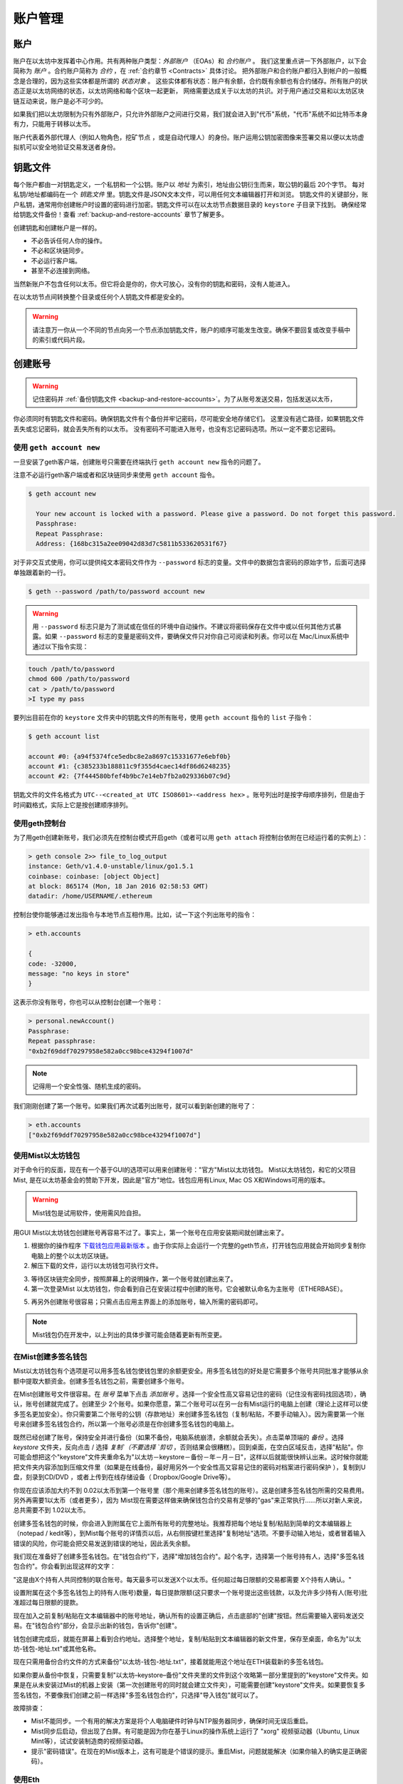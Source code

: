 ********************************************************************************
账户管理
********************************************************************************

.. _Accounts:

账户
================================================================================

账户在以太坊中发挥着中心作用。共有两种账户类型：*外部账户* （EOAs）和 *合约账户* 。
我们这里重点讲一下外部账户，以下会简称为 *账户* 。合约账户简称为 *合约* ，在 :ref:`合约章节 <Contracts>` 具体讨论。
把外部账户和合约账户都归入到帐户的一般概念是合理的，因为这些实体都是所谓的 *状态对象* 。
这些实体都有状态：账户有余额，合约既有余额也有合约储存。所有账户的状态正是以太坊网络的状态，以太坊网络和每个区块一起更新，
网络需要达成关于以太坊的共识。对于用户通过交易和以太坊区块链互动来说，账户是必不可少的。

如果我们把以太坊限制为只有外部账户，只允许外部账户之间进行交易，我们就会进入到"代币"系统，"代币"系统不如比特币本身有力，只能用于转移以太币。

账户代表着外部代理人（例如人物角色，挖矿节点 ，或是自动代理人）的身份。账户运用公钥加密图像来签署交易以便以太坊虚拟机可以安全地验证交易发送者身份。

钥匙文件
================================================================================

每个账户都由一对钥匙定义，一个私钥和一个公钥。账户以 *地址* 为索引，地址由公钥衍生而来，取公钥的最后 20个字节。
每对私钥/地址都编码在一个 *钥匙文件* 里。钥匙文件是JSON文本文件，可以用任何文本编辑器打开和浏览。
钥匙文件的关键部分，账户私钥，通常用你创建帐户时设置的密码进行加密。钥匙文件可以在以太坊节点数据目录的 ``keystore`` 子目录下找到。
确保经常给钥匙文件备份！查看 :ref:`backup-and-restore-accounts` 章节了解更多。

创建钥匙和创建帐户是一样的。

* 不必告诉任何人你的操作。
* 不必和区块链同步。
* 不必运行客户端。
* 甚至不必连接到网络。

当然新账户不包含任何以太币。但它将会是你的，你大可放心，没有你的钥匙和密码，没有人能进入。

在以太坊节点间转换整个目录或任何个人钥匙文件都是安全的。

.. Warning:: 请注意万一你从一个不同的节点向另一个节点添加钥匙文件，账户的顺序可能发生改变。确保不要回复或改变手稿中的索引或代码片段。

.. _creating_an_account:

创建账号
================================================================================

.. Warning:: 记住密码并 :ref:`备份钥匙文件 <backup-and-restore-accounts>`。为了从账号发送交易，包括发送以太币，
你必须同时有钥匙文件和密码。确保钥匙文件有个备份并牢记密码，尽可能安全地存储它们。
这里没有逃亡路径，如果钥匙文件丢失或忘记密码，就会丢失所有的以太币。
没有密码不可能进入账号，也没有忘记密码选项。所以一定不要忘记密码。


使用 ``geth account new``
--------------------------------------------------------------------------------

一旦安装了geth客户端，创建账号只需要在终端执行 ``geth account new`` 指令的问题了。

注意不必运行geth客户端或者和区块链同步来使用 ``geth account`` 指令。

.. code-block:: Bash

  $ geth account new

    Your new account is locked with a password. Please give a password. Do not forget this password.
    Passphrase:
    Repeat Passphrase:
    Address: {168bc315a2ee09042d83d7c5811b533620531f67}

对于非交互式使用，你可以提供纯文本密码文件作为 ``--password`` 标志的变量。文件中的数据包含密码的原始字节，后面可选择单独跟着新的一行。

.. code-block:: Bash

  $ geth --password /path/to/password account new

..  Warning:: 用 ``--password`` 标志只是为了测试或在信任的环境中自动操作。不建议将密码保存在文件中或以任何其他方式暴露。如果 ``--password`` 标志的变量是密码文件，要确保文件只对你自己可阅读和列表。你可以在 Mac/Linux系统中通过以下指令实现：

.. code-block:: Bash

  touch /path/to/password
  chmod 600 /path/to/password
  cat > /path/to/password
  >I type my pass

要列出目前在你的 ``keystore`` 文件夹中的钥匙文件的所有账号，使用 ``geth account`` 指令的 ``list`` 子指令：

.. code-block:: Bash

  $ geth account list

  account #0: {a94f5374fce5edbc8e2a8697c15331677e6ebf0b}
  account #1: {c385233b188811c9f355d4caec14df86d6248235}
  account #2: {7f444580bfef4b9bc7e14eb7fb2a029336b07c9d}

钥匙文件的文件名格式为 ``UTC--<created_at UTC ISO8601>-<address hex>`` 。账号列出时是按字母顺序排列，但是由于时间戳格式，实际上它是按创建顺序排列。

使用geth控制台
--------------------------------------------------------------------------------

为了用geth创建新账号，我们必须先在控制台模式开启geth（或者可以用 ``geth attach`` 将控制台依附在已经运行着的实例上）：

.. code-block:: Bash

  > geth console 2>> file_to_log_output
  instance: Geth/v1.4.0-unstable/linux/go1.5.1
  coinbase: coinbase: [object Object]
  at block: 865174 (Mon, 18 Jan 2016 02:58:53 GMT)
  datadir: /home/USERNAME/.ethereum

控制台使你能够通过发出指令与本地节点互相作用。比如，试一下这个列出账号的指令：

.. code-block:: Javascript

  > eth.accounts

  {
  code: -32000,
  message: "no keys in store"
  }

这表示你没有账号，你也可以从控制台创建一个账号：

.. code-block:: Javascript

  > personal.newAccount()
  Passphrase:
  Repeat passphrase:
  "0xb2f69ddf70297958e582a0cc98bce43294f1007d"

.. Note:: 记得用一个安全性强、随机生成的密码。

我们刚刚创建了第一个账号。如果我们再次试着列出账号，就可以看到新创建的账号了：

.. code-block:: Javascript

  > eth.accounts
  ["0xb2f69ddf70297958e582a0cc98bce43294f1007d"]


.. _using-mist-ethereum-wallet:

使用Mist以太坊钱包
--------------------------------------------------------------------------------

对于命令行的反面，现在有一个基于GUI的选项可以用来创建账号："官方"Mist以太坊钱包。 Mist以太坊钱包，和它的父项目Mist, 是在以太坊基金会的赞助下开发，因此是"官方"地位。钱包应用有Linux, Mac OS X和Windows可用的版本。

.. Warning:: Mist钱包是试用软件，使用需风险自担。

用GUI Mist以太坊钱包创建账号再容易不过了。事实上，第一个账号在应用安装期间就创建出来了。


1. 根据你的操作程序 `下载钱包应用最新版本  <https://github.com/ethereum/mist/releases>`_ 。由于你实际上会运行一个完整的geth节点，打开钱包应用就会开始同步复制你电脑上的整个以太坊区块链。

2. 解压下载的文件，运行以太坊钱包可执行文件。

.. image:: img/51Downloading.png
   :width: 582px
   :height: 469px
   :scale: 75 %
   :alt: downloading-mist
   :align: center

3. 等待区块链完全同步，按照屏幕上的说明操作，第一个账号就创建出来了。

4. 第一次登录Mist 以太坊钱包，你会看到自己在安装过程中创建的账号。它会被默认命名为主账号（ETHERBASE）。

.. image:: img/51OpeningScreen.png
   :width: 1024px
   :height: 938px
   :scale: 50 %
   :alt: opening-screen
   :align: center

5. 再另外创建账号很容易；只需点击应用主界面上的添加账号，输入所需的密码即可。

.. Note:: Mist钱包仍在开发中，以上列出的具体步骤可能会随着更新有所变更。

在Mist创建多签名钱包
--------------------------------------------------------------------------------

Mist以太坊钱包有个选项是可以用多签名钱包使钱包里的余额更安全。用多签名钱包的好处是它需要多个账号共同批准才能够从余额中提取大额资金。创建多签名钱包之前，需要创建多个账号。

在Mist创建账号文件很容易。在 `账号` 菜单下点击 `添加账号` 。选择一个安全性高又容易记住的密码（记住没有密码找回选项），确认，账号创建就完成了。创建至少 2个账号。如果你愿意，第二个账号可以在另一台有Mist运行的电脑上创建（理论上这样可以使多签名更加安全）。你只需要第二个账号的公钥（存款地址）来创建多签名钱包（复制/粘贴，不要手动输入）。因为需要第一个账号来创建多签名钱包合约，所以第一个账号必须是在你创建多签名钱包的电脑上。

既然已经创建了账号，保持安全并进行备份（如果不备份，电脑系统崩溃，余额就会丢失）。点击菜单顶端的 `备份` 。选择 `keystore` 文件夹，反向点击 / 选择 `复制`（不要选择 `剪切` ，否则结果会很糟糕）。回到桌面，在空白区域反击，选择"粘贴"。你可能会想把这个"keystore"文件夹重命名为"以太坊－keystore－备份－年－月－日"，这样以后就能很快辨认出来。这时候你就能把文件夹内容添加到压缩文件里（如果是在线备份，最好用另外一个安全性高又容易记住的密码对档案进行密码保护 ），复制到U盘，刻录到CD/DVD ，或者上传到在线存储设备（ Dropbox/Google Drive等）。

你现在应该添加大约不到 0.02以太币到第一个账号里（那个用来创建多签名钱包的账号）。这是创建多签名钱包所需的交易费用。另外再需要1以太币（或者更多），因为 Mist现在需要这样做来确保钱包合约交易有足够的"gas"来正常执行……所以对新人来说，总共需要不到 1.02以太币。

创建多签名钱包的时候，你会进入到附属在它上面所有账号的完整地址。我推荐把每个地址复制/粘贴到简单的文本编辑器上（notepad / kedit等），到Mist每个账号的详情页以后，从右侧按键栏里选择"复制地址"选项。不要手动输入地址，或者冒着输入错误的风险，你可能会把交易发送到错误的地址，因此丢失余额。

我们现在准备好了创建多签名钱包。在"钱包合约"下，选择"增加钱包合约"。起个名字，选择第一个账号持有人，选择"多签名钱包合约"。你会看到出现这样的文字：

"这是由X个持有人共同控制的联合账号。每天最多可以发送X个以太币。任何超过每日限额的交易都需要 X个持有人确认。"

设置附属在这个多签名钱包上的持有人(账号)数量，每日提款限额(这只要求一个账号提出这些钱款，以及允许多少持有人(账号)批准超过每日限额的提款。

现在加入之前复制/粘贴在文本编辑器中的账号地址，确认所有的设置正确后，点击底部的"创建"按钮。然后需要输入密码发送交易。在"钱包合约"部分，会显示出新的钱包，告诉你"创建"。

钱包创建完成后，就能在屏幕上看到合约地址。选择整个地址，复制/粘贴到文本编辑器的新文件里，保存至桌面，命名为"以太坊-钱包-地址.txt"或其他名称。

现在只需用备份合约文件的方式来备份"以太坊-钱包-地址.txt"，接着就能用这个地址在ETH装载新的多签名钱包。

如果你要从备份中恢复，只需要复制"以太坊–keystore–备份"文件夹里的文件到这个攻略第一部分里提到的"keystore"文件夹。如果是在从未安装过Mist的机器上安装（第一次创建账号的同时就会建立文件夹），可能需要创建"keystore"文件夹。如果要恢复多签名钱包，不要像我们创建之前一样选择"多签名钱包合约"，只选择"导入钱包"就可以了。

故障排查：

* Mist不能同步。一个有用的解决方案是将个人电脑硬件时钟与NTP服务器同步，确保时间无误后重启。

* Mist同步后启动，但出现了白屏。有可能是因为你在基于Linux的操作系统上运行了 "xorg" 视频驱动器（Ubuntu, Linux Mint等），试试安装制造商的视频驱动器。

* 提示"密码错误"。在现在的Mist版本上，这有可能是个错误的提示。重启Mist，问题就能解决（如果你输入的确实是正确密码）。

使用Eth
--------------------------------------------------------------------------------

与使用geth的可用钥匙管理相关的每个选项都同样适用于eth。

以下是与"账号"相关的选项：

.. code-block:: Javascript

  > eth account list  // List all keys available in wallet.
  > eth account new   // Create a new key and add it to the wallet.
  > eth account update [<uuid>|<address> , ... ]  // Decrypt and re-encrypt given keys.
  > eth account import [<uuid>|<file>|<secret-hex>] // Import keys from given source and place in wallet.

以下是与"钱包"有关的选项：

.. code-block:: Javascript

  > eth wallet import <file> //Import a presale wallet.

.. Note:: "账号导入"选项只能用于导入一般的钥匙文件。"钱包导入"选项只能用于导入预售钱包。

也可以从综合控制台进入钥匙管理（用内置控制台或者geth附件）：

.. code-block:: Javascript

  > web3.personal
  {
	listAccounts: [],
	getListAccounts: function(callback),
	lockAccount: function(),
	newAccount: function(),
	unlockAccount: function()
  }

使用EthKey （弃用）
--------------------------------------------------------------------------------

Ethkey是C++实现的CLI工具，可以让你和以太坊钱包互动。你可以用它罗列、检查、创建、删除和修改钥匙，以及检查、创建和签署交易。

我们假定你还没有运行过客户端，比如eth或者Aleth系列的任何客户端。如果你运行过，可以略过这一章节。

要创建钱包，用 ``creatwallet`` 指令运行 ``ethkey`` ：

.. code-block:: Bash

  > ethkey createwallet

请输入管理员密码来保护keystore（设一个安全性高的！）：会问你要一个"管理员"密码。这能保护你的隐私，并且它会默认为你任何钥匙的密码。你需要再次输入同一文本来进行确认。

.. Note:: 使用安全性高的、随机生成的密码。

我们可以通过使用列表指令简单地列出钱包内的钥匙：

.. code-block:: Bash

  > ethkey list

  No keys found.

我们还没创建任何钥匙，它也是这样告诉我们的！我们来创建一个吧。

要创建钥匙，我们需要用 ``new`` 指令，需要通过一个名字——这也是我们要给钱包里账号的名字。我们称之为"测试"：

.. code-block:: Bash

  > ethkey new test

输入密码来保护这个账号（或者用管理员密码就不用输入了）。这会促使你输入密码来保护这个钥匙。如果你只点击回车，就会使用默认的"管理员"密码。这意味着，当你想用账号的时候，不必输入钥匙密码（因为它记住了管理员密码）。总体来说，你应该试着为每个钥匙设置一个不同的密码，因为这样能防止一个密码被盗用而导致其他账号也被入侵。然而为了方便你可能会决定让低安全性的账号使用同一个密码。

在这里，我们用一个极富想象力的密码123（永远不要用这么简单的密码，除非是暂时的测试账号）。输入密码后，它就会让你再次输入确认。再次输入123。由于你设置了它的密码，它会让你提供一个密码提示，每次进入的时候都会显示密码提示。提示会储存在钱包里，由管理员密码保护。我们来输入糟糕的密码提示321倒序。

.. code-block:: Bash

  > ethkey new test

  Enter a passphrase with which to secure this account (or nothing to use the master passphrase):
  Please confirm the passphrase by entering it again:
  Enter a hint to help you remember this passphrase: 321 backwards
  Created key 055dde03-47ff-dded-8950-0fe39b1fa101
    Name: test
    Password hint: 321 backwards
    ICAP: XE472EVKU3CGMJF2YQ0J9RO1Y90BC0LDFZ
    Raw hex: 0092e965928626f8880629cec353d3fd7ca5974f

所有正常（或者说直接）的 ICAP地址都以XE开头，这样就很容易辨认。请注意这个钥匙在创建的钥匙后有另外一个标识符，被称为UUID。这是个特有的钥匙标识符，和账号本身毫无关系。知道了它对攻击者发现你在网上的身份毫无帮助。它刚好也是钥匙的文件名，你可以在~/.web3/keys (Mac或Linux)或者$HOME/AppData/Web3/keys (Windows)中发现。让我们通过列出钱包里的钥匙来确认它在正常运行：

.. code-block:: Bash

  > ethkey list
  055dde03-47ff-dded-8950-0fe39b1fa101 0092e965… XE472EVKU3CGMJF2YQ0J9RO1Y90BC0LDFZ  test

它每行会报告一个钥匙（这里总共只有一个钥匙）。在这个例子里，钥匙被储存在055dde... 文件，有个以XE472EVK...开头的ICAP地址。这不容易记住，所以有个专有名称会很有帮助，还是叫test吧。

导入预售钱包
================================================================================


使用Mist以太坊钱包
--------------------------------------------------------------------------------

用GUI Mist以太坊钱包导入预售钱包非常简便。实际上，在应用安装期间你会被问到是否要导入预售钱包。

.. Warning:: Mist钱包是试用软件。使用风险自担。

安装Mist以太坊钱包的说明在 :ref:`Creating an account: Using Mist Ethereum wallet <using-mist-ethereum-wallet>` 章节给出。

只需要把 ``.json`` 预售钱包文件拖放到指定区域，输入密码，导入预售钱包。


.. image:: img/51PresaleImportInstall.png
   :width: 582px
   :height: 469px
   :scale: 75 %
   :alt: presale-import
   :align: center

如果你选择不在应用安装期间导入预售钱包，以后你可以随时导入，只需选择应用菜单栏下方的 ``账号`` 菜单，然后选择 ``导入预售账号`` 。

.. Note:: Mist钱包仍在开发中，以上列出的具体步骤可能会随着更新有所变更。

使用geth
--------------------------------------------------------------------------------

如果你单独安装geth，导入预售钱包可以通过在终端执行以下操作完成：

.. code-block:: Bash

  geth wallet import /path/to/my/presale-wallet.json

这会提示你输入密码。

更新账号
================================================================================

你可以把钥匙文件更新到最新的钥匙文件格式并且/或者升级钥匙文件密码。

使用geth
--------------------------------------------------------------------------------

你可以在命令行用 ``更新`` 子命令更新现在的账号，可以使用账号地址或者索引作为参数。记住账号索引反映了创建顺序（按字母顺序排列的钥匙文件名包含了创建时间）。

.. code-block:: Bash

  geth account update b0047c606f3af7392e073ed13253f8f4710b08b6

或

.. code-block:: Bash

  geth account update 2

例如:

.. code-block:: Bash

  $ geth account update a94f5374fce5edbc8e2a8697c15331677e6ebf0b

  Unlocking account a94f5374fce5edbc8e2a8697c15331677e6ebf0b | Attempt 1/3
  Passphrase:
  0xa94f5374fce5edbc8e2a8697c15331677e6ebf0b
  account 'a94f5374fce5edbc8e2a8697c15331677e6ebf0b' unlocked.
  Please give a new password. Do not forget this password.
  Passphrase:
  Repeat Passphrase:
  0xa94f5374fce5edbc8e2a8697c15331677e6ebf0b

账户以加密的形式储存在最新版本，它会提示你需要一个密码来解锁账户，另一个密码来保存更新的文件。同一个指令还可以用在将弃用格式的账户变成最新版本或者改变账户密码。

对于非交互式使用，密码可以用 ``--password`` 标志详细说明：

.. code-block:: Bash

  geth --password <passwordfile> account update a94f5374fce5edbc8e2a8697c15331677e6ebf0bs

由于只能给出一个密码，所以只能执行格式更新，修改密码只在交互式的情况下才有可能。

.. Note:: 账号更新有个副作用就是会引起账号顺序变化。更新成功后，同一钥匙所有之前的格式/版本都会被移除！

.. _backup-and-restore-accounts:

账号备份和恢复
================================================================================

手动备份/恢复
--------------------------------------------------------------------------------

要从账号发送交易，需要有账号钥匙文件。钥匙文件可以在以太坊节点数据目录的钥匙商店（keystore）子目录下找到。默认数据目录的位置与平台相关：

- Windows: ``%appdata%\Ethereum\keystore``
- Linux: ``~/.ethereum/keystore``
- Mac: ``~/Library/Ethereum/keystore``

要备份钥匙文件（账号），在 ``keystore`` 子目录中复制单独的钥匙文件或复制整个 ``keystore`` 文件夹。

要恢复钥匙文件（账号），将钥匙文件重新复制到 ``keystore`` 子目录，即其原始地址。

导入未加密私钥
--------------------------------------------------------------------------------

导入未加密私钥由 ``geth`` 支持

.. code-block:: Bash

  geth account import /path/to/<keyfile>

这个指令从纯文本文件 ``<keyfile>`` 导入未加密私钥并创建新账号和打印地址。钥匙文件被假定包含未加密私钥作为编码到十六进制的标准EC原始字节。账号以加密的形式储存，会提示你输入密码。你需要记住密码用于以后解锁账号。

下面给出一个例子，详细说明数据目录。如果 ``--datadir`` 标志没有使用，新账户就会被创建在默认数据目录里，即钥匙文件会被放在数据目录的 ``keystore`` 子目录里。

.. code-block:: Bash

  $ geth --datadir /someOtherEthDataDir  account import ./key.prv
  The new account will be encrypted with a passphrase.
  Please enter a passphrase now.
  Passphrase:
  Repeat Passphrase:
  Address: {7f444580bfef4b9bc7e14eb7fb2a029336b07c9d}

对于非交互式使用，密码可以用 ``--password`` 标志详细说明：

.. code-block:: Bash

  geth --password <passwordfile> account import <keyfile>

.. Note:: 因为你可以直接把加密账户复制到另一个以太坊事例中，在节点之间转移账号的时候就不需要这个导入/导出机制了。

.. Warning:: 当你往已存在节点的 ``keystore`` 里复制钥匙的时候，你习惯的账户顺序可能会改变。因此要保证你不依赖于账户顺序，否则就要进行复核并更新脚本中使用的索引。